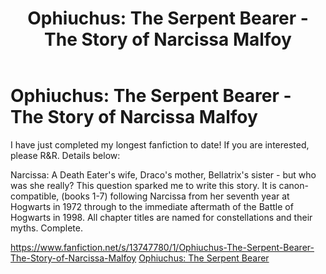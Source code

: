 #+TITLE: Ophiuchus: The Serpent Bearer - The Story of Narcissa Malfoy

* Ophiuchus: The Serpent Bearer - The Story of Narcissa Malfoy
:PROPERTIES:
:Author: Treacle-Jam
:Score: 5
:DateUnix: 1606383343.0
:DateShort: 2020-Nov-26
:FlairText: Self-Promotion
:END:
I have just completed my longest fanfiction to date! If you are interested, please R&R. Details below:

Narcissa: A Death Eater's wife, Draco's mother, Bellatrix's sister - but who was she really? This question sparked me to write this story. It is canon-compatible, (books 1-7) following Narcissa from her seventh year at Hogwarts in 1972 through to the immediate aftermath of the Battle of Hogwarts in 1998. All chapter titles are named for constellations and their myths. Complete.

[[https://www.fanfiction.net/s/13747780/1/Ophiuchus-The-Serpent-Bearer-The-Story-of-Narcissa-Malfoy]] [[https://www.fanfiction.net/s/13747780/1/Ophiuchus-The-Serpent-Bearer-The-Story-of-Narcissa-Malfoy][Ophiuchus: The Serpent Bearer]]

